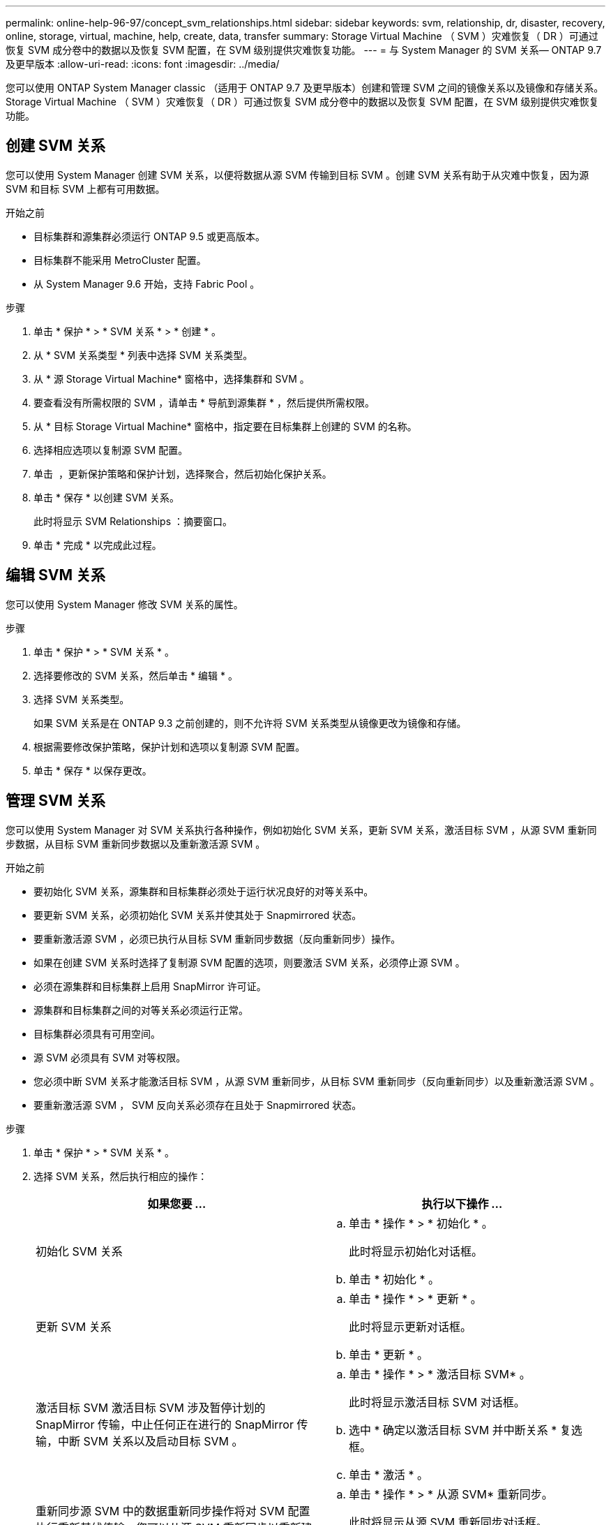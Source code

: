 ---
permalink: online-help-96-97/concept_svm_relationships.html 
sidebar: sidebar 
keywords: svm, relationship, dr, disaster, recovery, online, storage, virtual, machine, help, create, data, transfer 
summary: Storage Virtual Machine （ SVM ）灾难恢复（ DR ）可通过恢复 SVM 成分卷中的数据以及恢复 SVM 配置，在 SVM 级别提供灾难恢复功能。 
---
= 与 System Manager 的 SVM 关系— ONTAP 9.7 及更早版本
:allow-uri-read: 
:icons: font
:imagesdir: ../media/


[role="lead"]
您可以使用 ONTAP System Manager classic （适用于 ONTAP 9.7 及更早版本）创建和管理 SVM 之间的镜像关系以及镜像和存储关系。Storage Virtual Machine （ SVM ）灾难恢复（ DR ）可通过恢复 SVM 成分卷中的数据以及恢复 SVM 配置，在 SVM 级别提供灾难恢复功能。



== 创建 SVM 关系

您可以使用 System Manager 创建 SVM 关系，以便将数据从源 SVM 传输到目标 SVM 。创建 SVM 关系有助于从灾难中恢复，因为源 SVM 和目标 SVM 上都有可用数据。

.开始之前
* 目标集群和源集群必须运行 ONTAP 9.5 或更高版本。
* 目标集群不能采用 MetroCluster 配置。
* 从 System Manager 9.6 开始，支持 Fabric Pool 。


.步骤
. 单击 * 保护 * > * SVM 关系 * > * 创建 * 。
. 从 * SVM 关系类型 * 列表中选择 SVM 关系类型。
. 从 * 源 Storage Virtual Machine* 窗格中，选择集群和 SVM 。
. 要查看没有所需权限的 SVM ，请单击 * 导航到源集群 * ，然后提供所需权限。
. 从 * 目标 Storage Virtual Machine* 窗格中，指定要在目标集群上创建的 SVM 的名称。
. 选择相应选项以复制源 SVM 配置。
. 单击 *image:../media/nas_bridge_202_icon_settings_olh_96_97.gif[""]* ，更新保护策略和保护计划，选择聚合，然后初始化保护关系。
. 单击 * 保存 * 以创建 SVM 关系。
+
此时将显示 SVM Relationships ：摘要窗口。

. 单击 * 完成 * 以完成此过程。




== 编辑 SVM 关系

您可以使用 System Manager 修改 SVM 关系的属性。

.步骤
. 单击 * 保护 * > * SVM 关系 * 。
. 选择要修改的 SVM 关系，然后单击 * 编辑 * 。
. 选择 SVM 关系类型。
+
如果 SVM 关系是在 ONTAP 9.3 之前创建的，则不允许将 SVM 关系类型从镜像更改为镜像和存储。

. 根据需要修改保护策略，保护计划和选项以复制源 SVM 配置。
. 单击 * 保存 * 以保存更改。




== 管理 SVM 关系

您可以使用 System Manager 对 SVM 关系执行各种操作，例如初始化 SVM 关系，更新 SVM 关系，激活目标 SVM ，从源 SVM 重新同步数据，从目标 SVM 重新同步数据以及重新激活源 SVM 。

.开始之前
* 要初始化 SVM 关系，源集群和目标集群必须处于运行状况良好的对等关系中。
* 要更新 SVM 关系，必须初始化 SVM 关系并使其处于 Snapmirrored 状态。
* 要重新激活源 SVM ，必须已执行从目标 SVM 重新同步数据（反向重新同步）操作。
* 如果在创建 SVM 关系时选择了复制源 SVM 配置的选项，则要激活 SVM 关系，必须停止源 SVM 。
* 必须在源集群和目标集群上启用 SnapMirror 许可证。
* 源集群和目标集群之间的对等关系必须运行正常。
* 目标集群必须具有可用空间。
* 源 SVM 必须具有 SVM 对等权限。
* 您必须中断 SVM 关系才能激活目标 SVM ，从源 SVM 重新同步，从目标 SVM 重新同步（反向重新同步）以及重新激活源 SVM 。
* 要重新激活源 SVM ， SVM 反向关系必须存在且处于 Snapmirrored 状态。


.步骤
. 单击 * 保护 * > * SVM 关系 * 。
. 选择 SVM 关系，然后执行相应的操作：
+
|===
| 如果您要 ... | 执行以下操作 ... 


 a| 
初始化 SVM 关系
 a| 
.. 单击 * 操作 * > * 初始化 * 。
+
此时将显示初始化对话框。

.. 单击 * 初始化 * 。




 a| 
更新 SVM 关系
 a| 
.. 单击 * 操作 * > * 更新 * 。
+
此时将显示更新对话框。

.. 单击 * 更新 * 。




 a| 
激活目标 SVM 激活目标 SVM 涉及暂停计划的 SnapMirror 传输，中止任何正在进行的 SnapMirror 传输，中断 SVM 关系以及启动目标 SVM 。
 a| 
.. 单击 * 操作 * > * 激活目标 SVM* 。
+
此时将显示激活目标 SVM 对话框。

.. 选中 * 确定以激活目标 SVM 并中断关系 * 复选框。
.. 单击 * 激活 * 。




 a| 
重新同步源 SVM 中的数据重新同步操作将对 SVM 配置执行重新基线传输。您可以从源 SVM 重新同步以重新建立两个 SVM 之间已断开的关系。重新同步完成后，目标 SVM 将包含与源 SVM 相同的信息，并计划进行进一步更新。
 a| 
.. 单击 * 操作 * > * 从源 SVM* 重新同步。
+
此时将显示从源 SVM 重新同步对话框。

.. 选中 * 确定删除目标 SVM* 中任何较新的数据复选框。
.. 单击 * 重新同步 * 。




 a| 
从目标 SVM 重新同步数据（反向重新同步）您可以从目标 SVM 重新同步，以便在两个 SVM 之间创建新关系。在此操作期间，目标 SVM 将继续提供数据，而源 SVM 将备份目标 SVM 的配置和数据。
 a| 
.. 单击 * 操作 * > * 从目标 SVM 重新同步（反向重新同步） * 。
+
此时将显示从目标 SVM 重新同步（反向重新同步）对话框。

.. 如果 SVM 有多个关系，请选中 * 此 SVM 有多个关系，确定释放到其他关系 * 复选框。
.. 选中 * 确定删除源 SVM* 中的新数据复选框。
.. 单击 * 反向重新同步 * 。




 a| 
重新激活源 SVM 重新激活源 SVM 涉及到保护和重新创建源和目标 SVM 之间的 SVM 关系。如果在创建 SVM 关系时选择了复制源 SVM 配置的选项，则目标 SVM 将停止处理数据。
 a| 
.. 单击 * 操作 * > * 重新激活源 SVM* 。
+
此时将显示重新激活源 SVM 对话框。

.. 单击 * 启动重新激活 * 以启动对目标 SVM 的重新激活。
.. 单击 * 完成 * 。


|===




== SVM 关系窗口

您可以使用 SVM 关系窗口创建和管理 SVM 之间的镜像关系以及镜像和存储关系。



=== 命令按钮

* * 创建 * 。
+
打开 SVM 灾难恢复页面，在此可以从目标卷创建镜像关系或镜像和存储关系。

* * 编辑 * 。
+
用于编辑关系的计划和策略。

+
对于镜像和存储关系或版本灵活的镜像关系，您可以通过修改策略类型来修改关系类型。

* * 删除 *
+
用于删除关系。

* * 操作 *
+
提供了以下选项：

+
** * 初始化 *
+
用于初始化 SVM 关系以执行从源 SVM 到目标 SVM 的基线传输。

** * 更新 *
+
用于将数据从源 SVM 更新到目标 SVM 。

** * 激活目标 SVM*
+
用于激活目标 SVM 。

** * 从源 SVM* 重新同步
+
用于对已断开的关系启动重新同步。

** * 从目标 SVM 重新同步（反向重新同步） *
+
用于重新同步从目标 SVM 到源 SVM 的关系。

** * 重新激活源 SVM*
+
用于重新激活源 SVM 。



* * 刷新 *
+
更新窗口中的信息。





=== SVM 关系列表

* * 源 Storage Virtual Machine*
+
显示包含在关系中镜像和存储数据的卷的 SVM 。

* * 目标 Storage Virtual Machine*
+
显示包含在关系中将数据镜像和存储到的卷的 SVM 。

* * 运行状况良好 *
+
显示关系是否运行正常。

* * 关系状态 *
+
显示关系的状态，例如已执行 Snapmirrored ，未初始化或已断开。

* * 传输状态 *
+
显示关系的状态。

* * 关系类型 *
+
显示关系的类型，例如镜像或镜像和存储。

* * 滞后时间 *
+
滞后时间是指当前时间与已成功传输到目标系统的最后一个 Snapshot 副本的时间戳之间的差值。除非源系统和目标系统上的时钟未同步，否则滞后时间始终至少与上次成功传输的持续时间相同。时区差异会自动计算为滞后时间。

* * 策略名称 *
+
显示分配给关系的策略的名称。

* * 策略类型 *
+
显示分配给关系的策略类型。策略类型可以是 StrictSync ， Sync ，异步镜像，异步存储或异步镜像存储。





=== 详细信息区域

* * 详细信息选项卡 *
+
显示有关选定关系的常规信息，例如源集群和目标集群，与 SVM 关联的保护关系，数据传输速率，关系状态，网络压缩率详细信息，数据传输状态，当前数据传输类型，上次数据传输类型， 最新 Snapshot 副本，最新 Snapshot 副本的时间戳，身份保留的状态以及受保护的卷数。

* * 策略详细信息选项卡 *
+
显示有关分配给选定保护关系的策略的详细信息。


